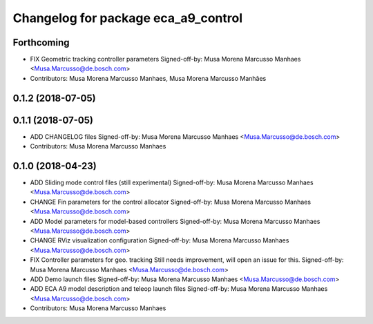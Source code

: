 ^^^^^^^^^^^^^^^^^^^^^^^^^^^^^^^^^^^^
Changelog for package eca_a9_control
^^^^^^^^^^^^^^^^^^^^^^^^^^^^^^^^^^^^

Forthcoming
-----------
* FIX Geometric tracking controller parameters
  Signed-off-by: Musa Morena Marcusso Manhaes <Musa.Marcusso@de.bosch.com>
* Contributors: Musa Morena Marcusso Manhaes, Musa Morena Marcusso Manhães

0.1.2 (2018-07-05)
------------------

0.1.1 (2018-07-05)
------------------
* ADD CHANGELOG files
  Signed-off-by: Musa Morena Marcusso Manhaes <Musa.Marcusso@de.bosch.com>
* Contributors: Musa Morena Marcusso Manhaes

0.1.0 (2018-04-23)
------------------
* ADD Sliding mode control files (still experimental)
  Signed-off-by: Musa Morena Marcusso Manhaes <Musa.Marcusso@de.bosch.com>
* CHANGE Fin parameters for the control allocator
  Signed-off-by: Musa Morena Marcusso Manhaes <Musa.Marcusso@de.bosch.com>
* ADD Model parameters for model-based controllers
  Signed-off-by: Musa Morena Marcusso Manhaes <Musa.Marcusso@de.bosch.com>
* CHANGE RViz visualization configuration
  Signed-off-by: Musa Morena Marcusso Manhaes <Musa.Marcusso@de.bosch.com>
* FIX Controller parameters for geo. tracking
  Still needs improvement, will open an issue for this.
  Signed-off-by: Musa Morena Marcusso Manhaes <Musa.Marcusso@de.bosch.com>
* ADD Demo launch files
  Signed-off-by: Musa Morena Marcusso Manhaes <Musa.Marcusso@de.bosch.com>
* ADD ECA A9 model description and teleop launch files
  Signed-off-by: Musa Morena Marcusso Manhaes <Musa.Marcusso@de.bosch.com>
* Contributors: Musa Morena Marcusso Manhaes
